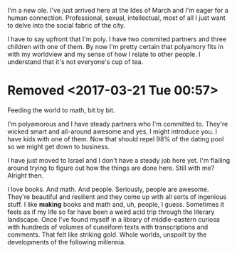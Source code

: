 I'm a new ole. I've just arrived here at the Ides of March and I'm eager for a human connection. Professional, sexual, intellectual, most of all I just want to delve into the social fabric of the city. 

I have to say upfront that I'm poly. I have two commited partners and three children with one of them. By now I'm pretty certain that polyamory fits in with my worldview and my sense of how I relate to other people. I understand that it's not everyone's cup of tea. 


* Removed <2017-03-21 Tue 00:57>

Feeding the world to math, bit by bit.

I'm polyamorous and I have steady partners who I'm committed to. They're wicked smart and all-around awesome and yes, I might introduce you. I have kids with one of them. Now that should repel 98% of the dating pool so we might get down to business.

I have just moved to Israel and I don't have a steady job here yet. I'm flailing around trying to figure out how the things are done here. Still with me? Alright then.

I love books. And math. And people. Seriously, people are awesome. They're beautiful and resilient and they come up with all sorts of ingenious stuff. I like *making* books and math and, uh, people, I guess. Sometimes it feels as if my life so far have been a weird acid trip through the literary landscape. Once I've found myself in a library of middle-eastern curiosa with hundreds of volumes of cuneiform texts with transcriptions and comments. That felt like striking gold. Whole worlds, unspoilt by the developments of the following millennia.
